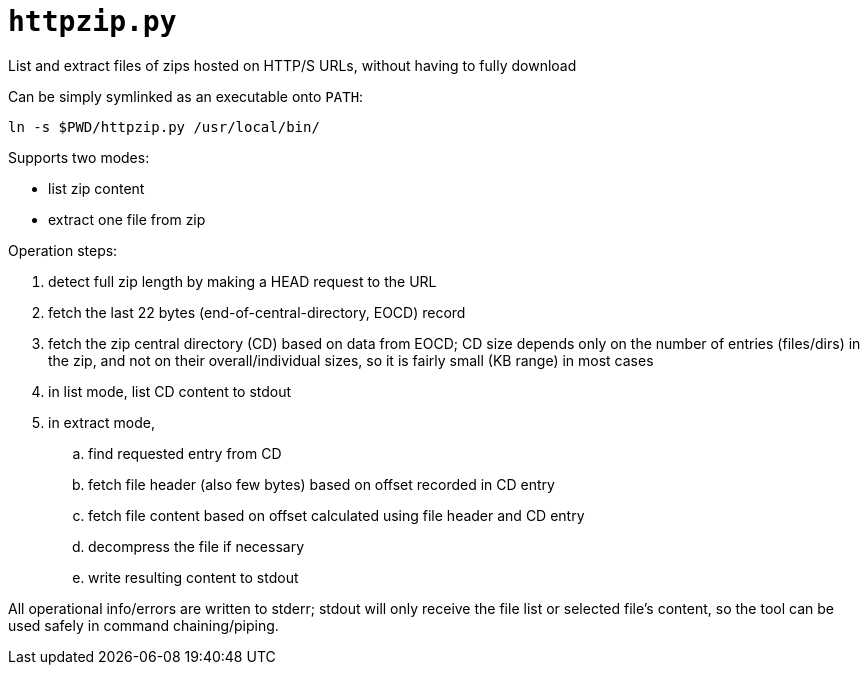 = `httpzip.py`

List and extract files of zips hosted on HTTP/S URLs, without having to fully download

Can be simply symlinked as an executable onto `PATH`:

`ln -s $PWD/httpzip.py /usr/local/bin/`

Supports two modes:

* list zip content
* extract one file from zip

Operation steps:

. detect full zip length by making a HEAD request to the URL
. fetch the last 22 bytes (end-of-central-directory, EOCD) record
. fetch the zip central directory (CD) based on data from EOCD;
CD size depends only on the number of entries (files/dirs) in the zip, and not on their overall/individual sizes,
so it is fairly small (KB range) in most cases
. in list mode, list CD content to stdout
. in extract mode,
.. find requested entry from CD
.. fetch file header (also few bytes) based on offset recorded in CD entry
.. fetch file content based on offset calculated using file header and CD entry
.. decompress the file if necessary
.. write resulting content to stdout

All operational info/errors are written to stderr;
stdout will only receive the file list or selected file's content, so the tool can be used safely in command chaining/piping.
